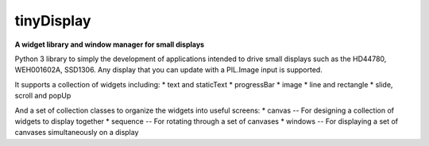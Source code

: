 tinyDisplay
-----------
**A widget library and window manager for small displays**

Python 3 library to simply the development of applications intended to drive
small displays such as the HD44780, WEH001602A, SSD1306.  Any display that you
can update with a PIL.Image input is supported.

It supports a collection of widgets including:
* text and staticText
* progressBar
* image
* line and rectangle
* slide, scroll and popUp

And a set of collection classes to organize the widgets into useful screens:
* canvas -- For designing a collection of widgets to display together
* sequence -- For rotating through a set of canvases
* windows -- For displaying a set of canvases simultaneously on a display
